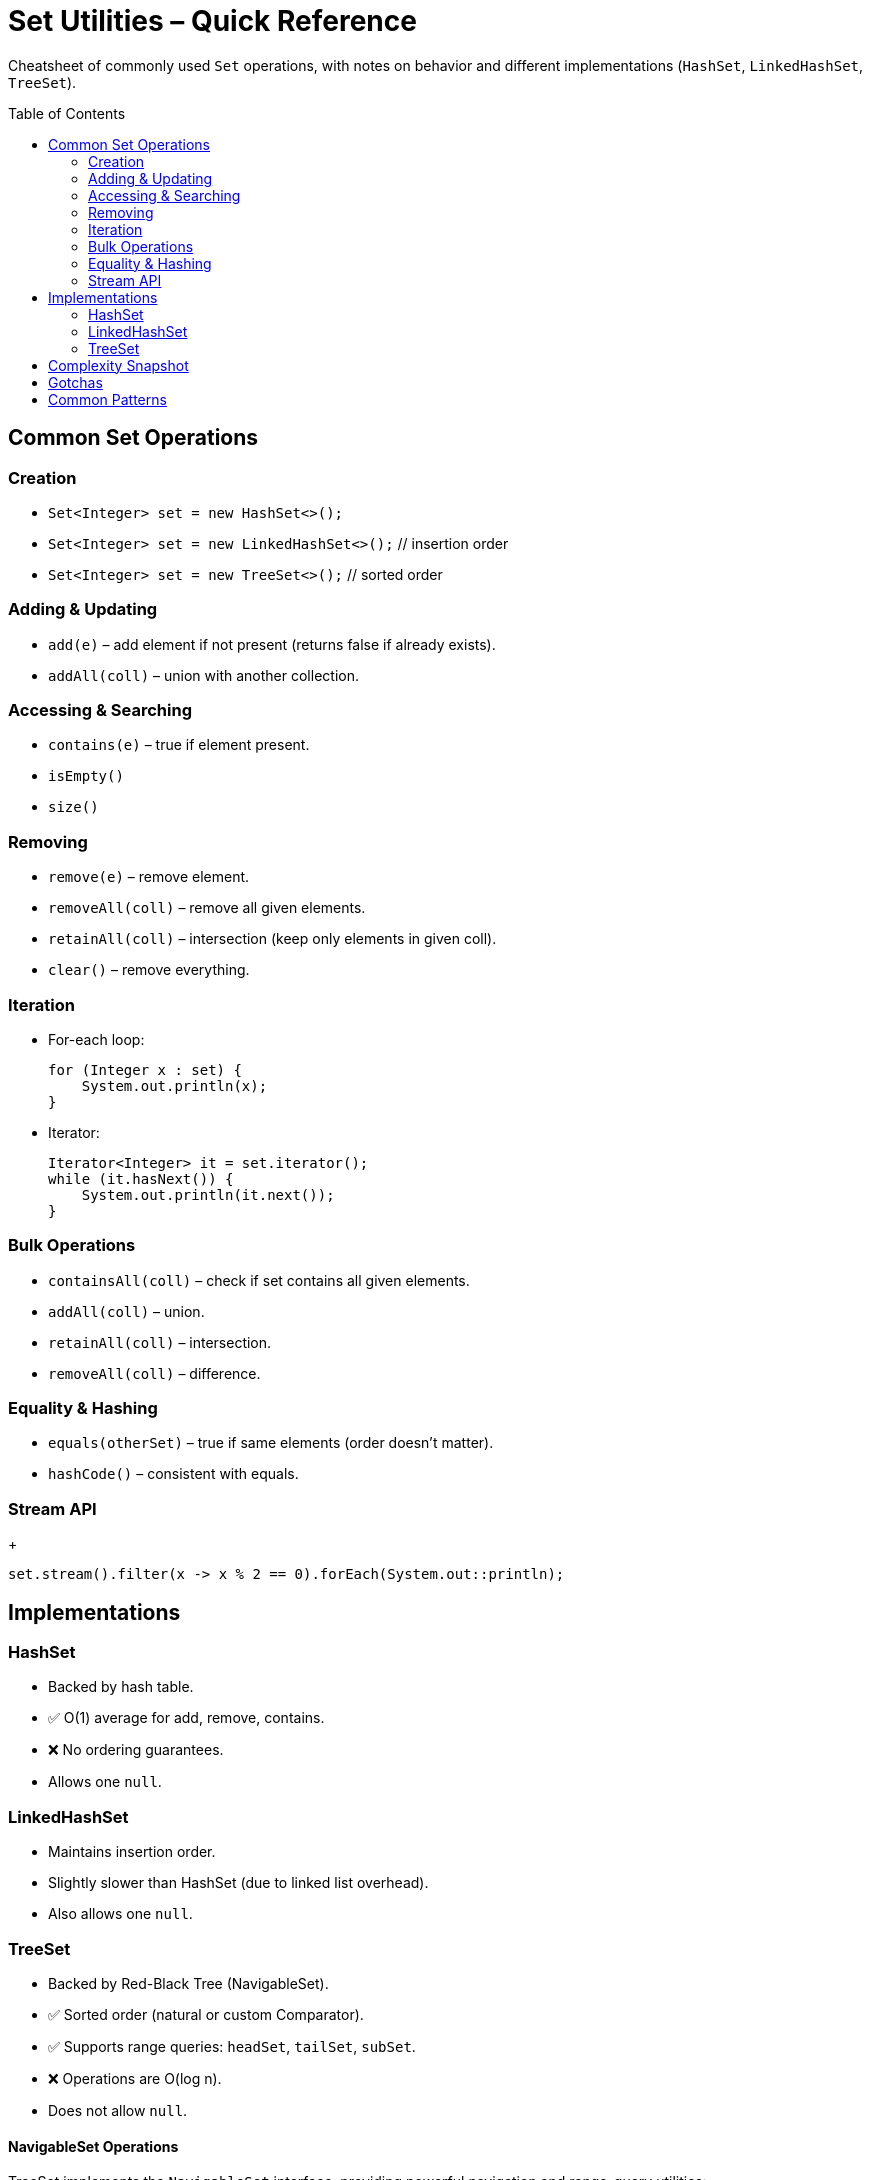 = Set Utilities – Quick Reference
:toc: macro
:toclevels: 2
:source-highlighter: highlightjs

[.lead]
Cheatsheet of commonly used `Set` operations, with notes on behavior and different implementations (`HashSet`, `LinkedHashSet`, `TreeSet`).

toc::[]

== Common Set Operations
=== Creation
* `Set<Integer> set = new HashSet<>();`
* `Set<Integer> set = new LinkedHashSet<>();` // insertion order
* `Set<Integer> set = new TreeSet<>();`       // sorted order

=== Adding & Updating
* `add(e)` – add element if not present (returns false if already exists).
* `addAll(coll)` – union with another collection.

=== Accessing & Searching
* `contains(e)` – true if element present.
* `isEmpty()`
* `size()`

=== Removing
* `remove(e)` – remove element.
* `removeAll(coll)` – remove all given elements.
* `retainAll(coll)` – intersection (keep only elements in given coll).
* `clear()` – remove everything.

=== Iteration
* For-each loop:
+
[source,java]
----
for (Integer x : set) {
    System.out.println(x);
}
----
* Iterator:
+
[source,java]
----
Iterator<Integer> it = set.iterator();
while (it.hasNext()) {
    System.out.println(it.next());
}
----

=== Bulk Operations
* `containsAll(coll)` – check if set contains all given elements.
* `addAll(coll)` – union.
* `retainAll(coll)` – intersection.
* `removeAll(coll)` – difference.

=== Equality & Hashing
* `equals(otherSet)` – true if same elements (order doesn’t matter).
* `hashCode()` – consistent with equals.

=== Stream API
+
[source,java]
----
set.stream().filter(x -> x % 2 == 0).forEach(System.out::println);
----

== Implementations
=== HashSet
* Backed by hash table.
* ✅ O(1) average for add, remove, contains.
* ❌ No ordering guarantees.
* Allows one `null`.

=== LinkedHashSet
* Maintains insertion order.
* Slightly slower than HashSet (due to linked list overhead).
* Also allows one `null`.

=== TreeSet
* Backed by Red-Black Tree (NavigableSet).
* ✅ Sorted order (natural or custom Comparator).
* ✅ Supports range queries: `headSet`, `tailSet`, `subSet`.
* ❌ Operations are O(log n).
* Does not allow `null`.

==== NavigableSet Operations
TreeSet implements the `NavigableSet` interface, providing powerful navigation and range-query utilities:

* `first()` – lowest element
* `last()` – highest element
* `ceiling(e)` – least element ≥ e, or null if none
* `floor(e)` – greatest element ≤ e, or null if none
* `higher(e)` – least element > e, or null if none
* `lower(e)` – greatest element < e, or null if none
* `headSet(toElement, inclusive)` – elements < or ≤ toElement
* `tailSet(fromElement, inclusive)` – elements ≥ or > fromElement
* `subSet(fromElement, fromInclusive, toElement, toInclusive)` – range view
* `descendingSet()` – reverse order view

Example:

[source,java]
----
TreeSet<Integer> ts = new TreeSet<>(Arrays.asList(10, 20, 30, 40, 50));
System.out.println(ts.first());           // 10
System.out.println(ts.last());            // 50
System.out.println(ts.ceiling(25));       // 30
System.out.println(ts.floor(25));         // 20
System.out.println(ts.higher(30));        // 40
System.out.println(ts.lower(30));         // 20
System.out.println(ts.headSet(30));       // [10, 20]
System.out.println(ts.headSet(30, true)); // [10, 20, 30]
System.out.println(ts.tailSet(30));       // [30, 40, 50]
System.out.println(ts.tailSet(30, false));// [40, 50]
System.out.println(ts.subSet(20, true, 40, false)); // [20, 30]
System.out.println(ts.descendingSet());   // [50, 40, 30, 20, 10]
----

== Complexity Snapshot
[cols="30,35,35,35", options="header"]
|===
| Operation | HashSet | LinkedHashSet | TreeSet
| add/remove/contains | O(1) average | O(1) average | O(log n)
| iteration | O(n) (unordered) | O(n) (insertion order) | O(n) (sorted)
|===

== Gotchas
* Duplicate elements are silently ignored (`add` returns false).
* Iteration order depends on implementation:
  - `HashSet` → unpredictable.
  - `LinkedHashSet` → insertion order.
  - `TreeSet` → sorted order.
* Custom objects as keys must override `equals` and `hashCode` for HashSet / LinkedHashSet, or implement `Comparable` / provide `Comparator` for TreeSet.

== Common Patterns
* **Removing duplicates from list**:
+
[source,java]
----
List<Integer> nums = Arrays.asList(1,2,2,3,3,4);
Set<Integer> unique = new HashSet<>(nums);
System.out.println(unique); // [1,2,3,4]
----
* **Intersection**:
+
[source,java]
----
Set<Integer> a = new HashSet<>(Arrays.asList(1,2,3));
Set<Integer> b = new HashSet<>(Arrays.asList(2,3,4));
a.retainAll(b); // a = [2,3]
----
* **Union**:
+
[source,java]
----
Set<Integer> a = new HashSet<>(Arrays.asList(1,2));
Set<Integer> b = new HashSet<>(Arrays.asList(2,3));
a.addAll(b); // a = [1,2,3]
----
* **Difference**:
+
[source,java]
----
Set<Integer> a = new HashSet<>(Arrays.asList(1,2,3));
Set<Integer> b = new HashSet<>(Arrays.asList(2,3));
a.removeAll(b); // a = [1]
----